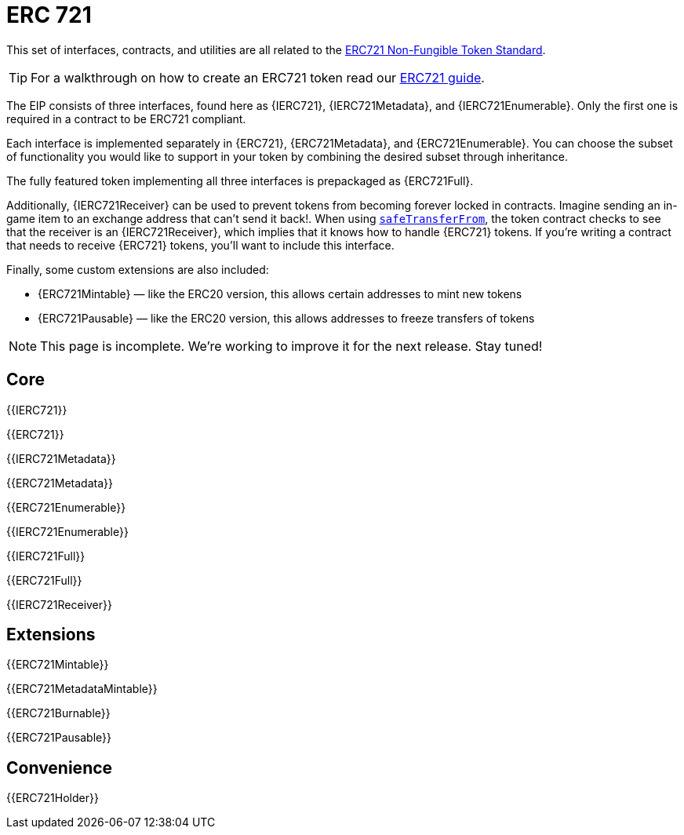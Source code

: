 = ERC 721

This set of interfaces, contracts, and utilities are all related to the https://eips.ethereum.org/EIPS/eip-721[ERC721 Non-Fungible Token Standard].

TIP: For a walkthrough on how to create an ERC721 token read our xref:ROOT:tokens.adoc#ERC721[ERC721 guide].

The EIP consists of three interfaces, found here as {IERC721}, {IERC721Metadata}, and {IERC721Enumerable}. Only the first one is required in a contract to be ERC721 compliant.

Each interface is implemented separately in {ERC721}, {ERC721Metadata}, and {ERC721Enumerable}. You can choose the subset of functionality you would like to support in your token by combining the
desired subset through inheritance.

The fully featured token implementing all three interfaces is prepackaged as {ERC721Full}.

Additionally, {IERC721Receiver} can be used to prevent tokens from becoming forever locked in contracts. Imagine sending an in-game item to an exchange address that can't send it back!. When using <<IERC721-safeTransferFrom,`safeTransferFrom`>>, the token contract checks to see that the receiver is an {IERC721Receiver}, which implies that it knows how to handle {ERC721} tokens. If you're writing a contract that needs to receive {ERC721} tokens, you'll want to include this interface.

Finally, some custom extensions are also included:

* {ERC721Mintable} — like the ERC20 version, this allows certain addresses to mint new tokens
* {ERC721Pausable} — like the ERC20 version, this allows addresses to freeze transfers of tokens

NOTE: This page is incomplete. We're working to improve it for the next release. Stay tuned!

== Core

{{IERC721}}

{{ERC721}}

{{IERC721Metadata}}

{{ERC721Metadata}}

{{ERC721Enumerable}}

{{IERC721Enumerable}}

{{IERC721Full}}

{{ERC721Full}}

{{IERC721Receiver}}

== Extensions

{{ERC721Mintable}}

{{ERC721MetadataMintable}}

{{ERC721Burnable}}

{{ERC721Pausable}}

== Convenience

{{ERC721Holder}}
